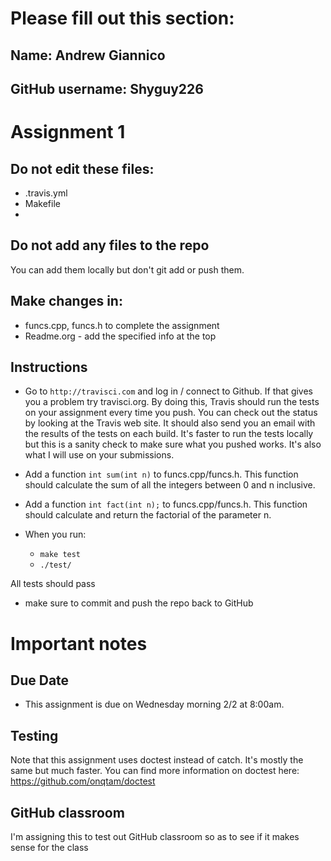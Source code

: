 * Please fill out this section:
** Name: Andrew Giannico
** GitHub username: Shyguy226


* Assignment 1

** Do not edit these files:
- .travis.yml
- Makefile
- 
** Do not add any files to the repo
You can add them locally but don't git add or push them.

** Make changes in:
- funcs.cpp, funcs.h to complete the assignment
- Readme.org - add the specified info at the top


** Instructions
- Go to ~http://travisci.com~ and log in / connect to Github. If that
  gives you a problem try travisci.org. By doing this, Travis should
  run the tests on your assignment every time you push. You can check
  out the status by looking at the Travis web site. It should also
  send you an email with the results of the tests on each build. It's
  faster to run the tests locally but this is a sanity check to make
  sure what you pushed works. It's also what I will use on your
  submissions.



- Add a function ~int sum(int n)~ to funcs.cpp/funcs.h. This function
  should calculate the sum of all the integers between 0 and n inclusive.

- Add a function ~int fact(int n);~ to funcs.cpp/funcs.h. This
  function should calculate and return the factorial of the parameter
  n.

- When you run:
  - ~make test~
  - ~./test/~

All tests should pass

- make sure to commit and push the repo back to GitHub

* Important notes
** Due Date
- This assignment is due on Wednesday morning 2/2 at 8:00am. 
** Testing
Note that this assignment uses doctest instead of catch. It's mostly
the same but much faster. You can find more information on doctest
here: https://github.com/onqtam/doctest
** GitHub classroom
I'm assigning this to test out GitHub classroom so as to see if it
makes sense for the class
